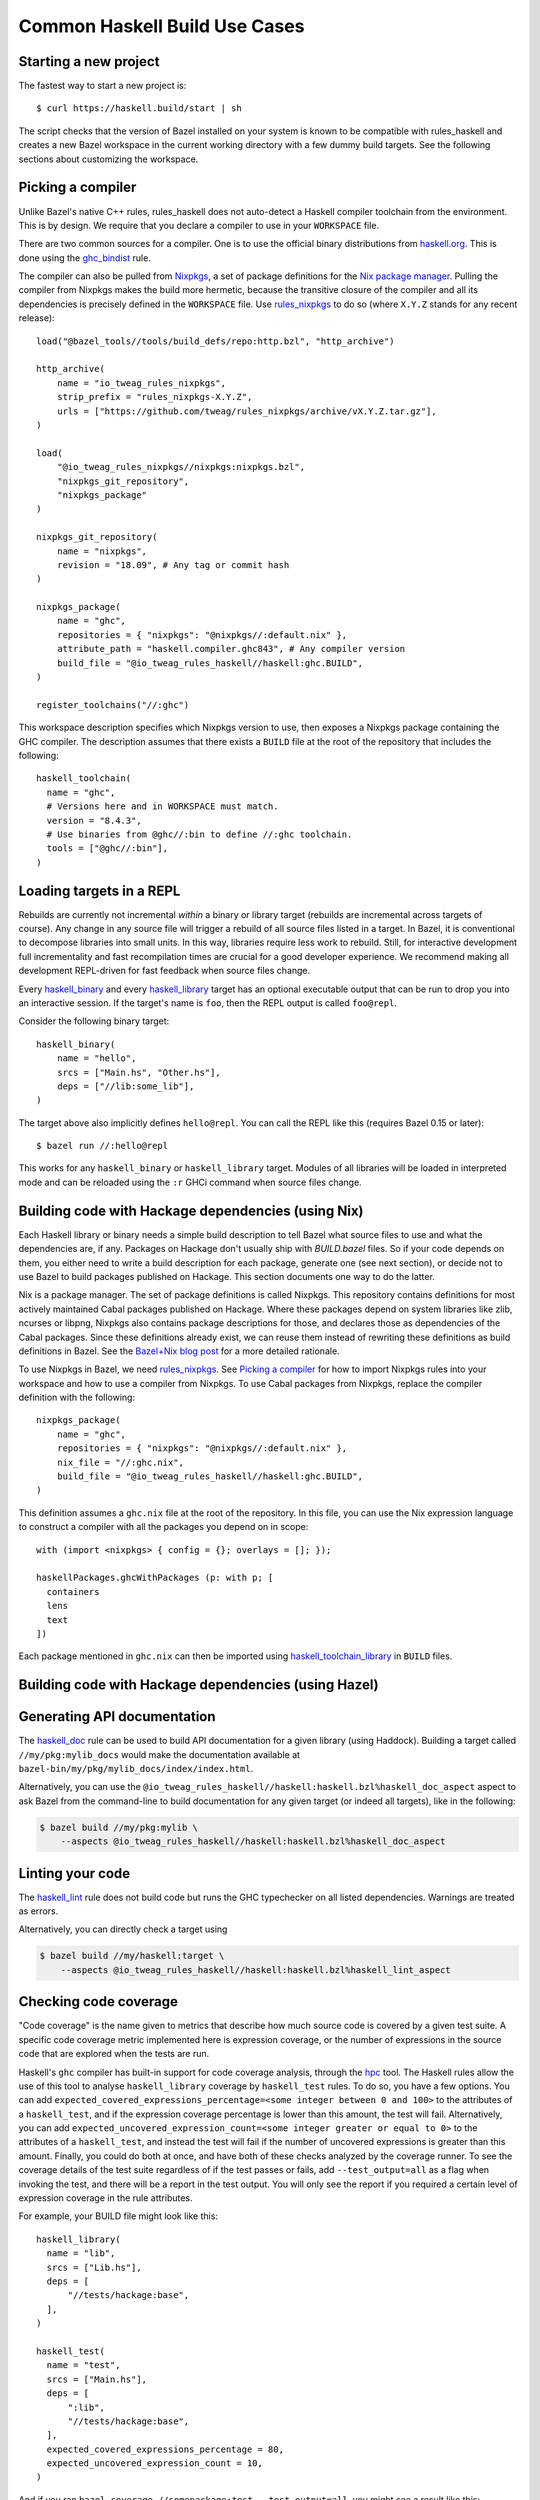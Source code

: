 .. _use-cases:

Common Haskell Build Use Cases
==============================

Starting a new project
----------------------

The fastest way to start a new project is::

  $ curl https://haskell.build/start | sh

The script checks that the version of Bazel installed on your system
is known to be compatible with rules_haskell and creates a new Bazel
workspace in the current working directory with a few dummy build
targets. See the following sections about customizing the workspace.

Picking a compiler
------------------

Unlike Bazel's native C++ rules, rules_haskell does not auto-detect
a Haskell compiler toolchain from the environment. This is by design.
We require that you declare a compiler to use in your ``WORKSPACE``
file.

There are two common sources for a compiler. One is to use the
official binary distributions from `haskell.org`_. This is done using
the `ghc_bindist`_ rule.

The compiler can also be pulled from Nixpkgs_, a set of package
definitions for the `Nix package manager`_. Pulling the compiler from
Nixpkgs makes the build more hermetic, because the transitive closure
of the compiler and all its dependencies is precisely defined in the
``WORKSPACE`` file. Use `rules_nixpkgs`_ to do so (where ``X.Y.Z``
stands for any recent release)::

  load("@bazel_tools//tools/build_defs/repo:http.bzl", "http_archive")

  http_archive(
      name = "io_tweag_rules_nixpkgs",
      strip_prefix = "rules_nixpkgs-X.Y.Z",
      urls = ["https://github.com/tweag/rules_nixpkgs/archive/vX.Y.Z.tar.gz"],
  )

  load(
      "@io_tweag_rules_nixpkgs//nixpkgs:nixpkgs.bzl",
      "nixpkgs_git_repository",
      "nixpkgs_package"
  )

  nixpkgs_git_repository(
      name = "nixpkgs",
      revision = "18.09", # Any tag or commit hash
  )

  nixpkgs_package(
      name = "ghc",
      repositories = { "nixpkgs": "@nixpkgs//:default.nix" },
      attribute_path = "haskell.compiler.ghc843", # Any compiler version
      build_file = "@io_tweag_rules_haskell//haskell:ghc.BUILD",
  )

  register_toolchains("//:ghc")

This workspace description specifies which Nixpkgs version to use,
then exposes a Nixpkgs package containing the GHC compiler. The
description assumes that there exists a ``BUILD`` file at the root of
the repository that includes the following::

  haskell_toolchain(
    name = "ghc",
    # Versions here and in WORKSPACE must match.
    version = "8.4.3",
    # Use binaries from @ghc//:bin to define //:ghc toolchain.
    tools = ["@ghc//:bin"],
  )

.. _Bazel+Nix blog post: https://www.tweag.io/posts/2018-03-15-bazel-nix.html
.. _Nix package manager: https://nixos.org/nix
.. _Nixpkgs: https://nixos.org/nixpkgs/manual/
.. _ghc_bindist: http://api.haskell.build/haskell/ghc_bindist.html#ghc_bindist
.. _haskell.org: https://haskell.org
.. _haskell_binary: http://api.haskell.build/haskell/haskell.html#haskell_binary
.. _haskell_library: http://api.haskell.build/haskell/haskell.html#haskell_library
.. _rules_nixpkgs: https://github.com/tweag/rules_nixpkgs

Loading targets in a REPL
-------------------------

Rebuilds are currently not incremental *within* a binary or library
target (rebuilds are incremental across targets of course). Any change
in any source file will trigger a rebuild of all source files listed
in a target. In Bazel, it is conventional to decompose libraries into
small units. In this way, libraries require less work to rebuild.
Still, for interactive development full incrementality and fast
recompilation times are crucial for a good developer experience. We
recommend making all development REPL-driven for fast feedback when
source files change.

Every `haskell_binary`_ and every `haskell_library`_ target has an
optional executable output that can be run to drop you into an
interactive session. If the target's name is ``foo``, then the REPL
output is called ``foo@repl``.

Consider the following binary target::

  haskell_binary(
      name = "hello",
      srcs = ["Main.hs", "Other.hs"],
      deps = ["//lib:some_lib"],
  )

The target above also implicitly defines ``hello@repl``. You can call
the REPL like this (requires Bazel 0.15 or later)::

  $ bazel run //:hello@repl

This works for any ``haskell_binary`` or ``haskell_library`` target.
Modules of all libraries will be loaded in interpreted mode and can be
reloaded using the ``:r`` GHCi command when source files change.

Building code with Hackage dependencies (using Nix)
---------------------------------------------------

Each Haskell library or binary needs a simple build description to
tell Bazel what source files to use and what the dependencies are, if
any. Packages on Hackage don't usually ship with `BUILD.bazel` files.
So if your code depends on them, you either need to write a build
description for each package, generate one (see next section), or
decide not to use Bazel to build packages published on Hackage. This
section documents one way to do the latter.

Nix is a package manager. The set of package definitions is called
Nixpkgs. This repository contains definitions for most actively
maintained Cabal packages published on Hackage. Where these packages
depend on system libraries like zlib, ncurses or libpng, Nixpkgs also
contains package descriptions for those, and declares those as
dependencies of the Cabal packages. Since these definitions already
exist, we can reuse them instead of rewriting these definitions as
build definitions in Bazel. See the `Bazel+Nix blog post`_ for a more
detailed rationale.

To use Nixpkgs in Bazel, we need `rules_nixpkgs`_. See `Picking
a compiler`_ for how to import Nixpkgs rules into your workspace and
how to use a compiler from Nixpkgs. To use Cabal packages from
Nixpkgs, replace the compiler definition with the following::

  nixpkgs_package(
      name = "ghc",
      repositories = { "nixpkgs": "@nixpkgs//:default.nix" },
      nix_file = "//:ghc.nix",
      build_file = "@io_tweag_rules_haskell//haskell:ghc.BUILD",
  )

This definition assumes a ``ghc.nix`` file at the root of the
repository. In this file, you can use the Nix expression language to
construct a compiler with all the packages you depend on in scope::

  with (import <nixpkgs> { config = {}; overlays = []; });

  haskellPackages.ghcWithPackages (p: with p; [
    containers
    lens
    text
  ])

Each package mentioned in ``ghc.nix`` can then be imported using
`haskell_toolchain_library`_ in ``BUILD`` files.

.. _haskell_toolchain_library: http://api.haskell.build/haskell/haskell.html#haskell_toolchain_library

Building code with Hackage dependencies (using Hazel)
-----------------------------------------------------

.. todo::

   Explain how to use Hazel instead of Nix

Generating API documentation
----------------------------

The `haskell_doc`_ rule can be used to build API documentation for
a given library (using Haddock). Building a target called
``//my/pkg:mylib_docs`` would make the documentation available at
``bazel-bin/my/pkg/mylib_docs/index/index.html``.

Alternatively, you can use the
``@io_tweag_rules_haskell//haskell:haskell.bzl%haskell_doc_aspect``
aspect to ask Bazel from the command-line to build documentation for
any given target (or indeed all targets), like in the following:

.. code-block:: console

  $ bazel build //my/pkg:mylib \
      --aspects @io_tweag_rules_haskell//haskell:haskell.bzl%haskell_doc_aspect

.. _haskell_doc: http://api.haskell.build/haskell/haddock.html#haskell_doc

Linting your code
-----------------

The `haskell_lint`_ rule does not build code but runs the GHC
typechecker on all listed dependencies. Warnings are treated as
errors.

Alternatively, you can directly check a target using

.. code-block:: console

  $ bazel build //my/haskell:target \
      --aspects @io_tweag_rules_haskell//haskell:haskell.bzl%haskell_lint_aspect

.. _haskell_lint: http://api.haskell.build/haskell/lint.html#haskell_lint

Checking code coverage
----------------------

"Code coverage" is the name given to metrics that describe how much source 
code is covered by a given test suite.  A specific code coverage metric 
implemented here is expression coverage, or the number of expressions in 
the source code that are explored when the tests are run.

Haskell's ``ghc`` compiler has built-in support for code coverage analysis, 
through the hpc_ tool. The Haskell rules allow the use of this tool to analyse 
``haskell_library`` coverage by ``haskell_test`` rules. To do so, you have a 
few options. You can add 
``expected_covered_expressions_percentage=<some integer between 0 and 100>`` to
the attributes of a ``haskell_test``, and if the expression coverage percentage
is lower than this amount, the test will fail. Alternatively, you can add
``expected_uncovered_expression_count=<some integer greater or equal to 0>`` to
the attributes of a ``haskell_test``, and instead the test will fail if the
number of uncovered expressions is greater than this amount. Finally, you could
do both at once, and have both of these checks analyzed by the coverage runner.
To see the coverage details of the test suite regardless of if the test passes
or fails, add ``--test_output=all`` as a flag when invoking the test, and there 
will be a report in the test output. You will only see the report if you
required a certain level of expression coverage in the rule attributes.

For example, your BUILD file might look like this: ::

  haskell_library(
    name = "lib",
    srcs = ["Lib.hs"],
    deps = [
        "//tests/hackage:base",
    ],
  )

  haskell_test(
    name = "test",
    srcs = ["Main.hs"],
    deps = [
        ":lib",
        "//tests/hackage:base",
    ],
    expected_covered_expressions_percentage = 80,
    expected_uncovered_expression_count = 10,
  )

And if you ran ``bazel coverage //somepackage:test --test_output=all``, you 
might see a result like this: ::

  INFO: From Testing //somepackage:test:
  ==================== Test output for //somepackage:test:
  Overall report
  100% expressions used (9/9)
  100% boolean coverage (0/0)
      100% guards (0/0)
      100% 'if' conditions (0/0)
      100% qualifiers (0/0)
  100% alternatives used (0/0)
  100% local declarations used (0/0)
  100% top-level declarations used (3/3)
  =============================================================================

Here, the test passes because it actually has 100% expression coverage and 0
uncovered expressions, which is even better than we expected on both counts.

There is an optional ``haskell_test`` attribute called
``strict_coverage_analysis``, which is a boolean that changes the coverage
analysis such that even having better coverage than expected fails the test.
This can be used to enforce that developers must upgrade the expected test
coverage when they improve it. On the other hand, it requires changing the
expected coverage for almost any change.

There a couple of notes regarding the coverage analysis functionality:

- Coverage analysis currently is scoped to all source files and all
  locally-built Haskell dependencies (both direct and transitive) for a given
  test rule.
- Coverage-enabled build and execution for ``haskell_test`` targets may take
  longer than regular. However, this has not effected regular ``run`` /
  ``build`` / ``test`` performance.

.. _hpc: https://hackage.haskell.org/package/hpc
